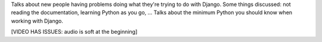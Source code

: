 .. title: UR DOIN IT WRONG
.. slug: ur-doin-it-wrong
.. date: 2009-11-08 11:02:26 UTC-07:00
.. tags: django
.. category: DjangoCon/2009 
.. link: 
.. description: 
.. type: text
.. author: James Bennett

.. media:: http://05d2db1380b6504cc981-8cbed8cf7e3a131cd8f1c3e383d10041.r93.cf2.rackcdn.com/djangocon-2009/32_ur-doing-it-wrong.ogv

Talks about new people having problems doing what they're trying to do with Django. Some things discussed: not reading the documentation, learning Python as you go, ... Talks about the minimum Python you should know when working with Django.

[VIDEO HAS ISSUES: audio is soft at the beginning]